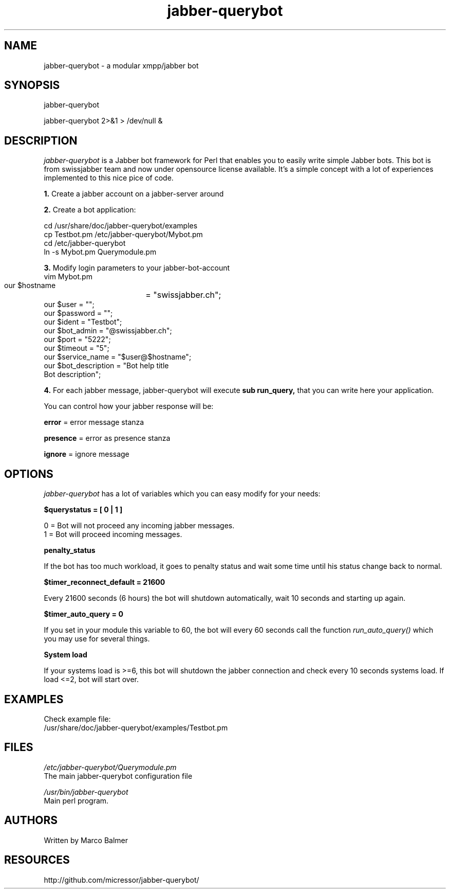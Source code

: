 .de FN
\fI\|\\$1\|\fP
..
.TH "jabber-querybot" "1" "0.0.1"
.SH NAME
jabber-querybot \- a modular xmpp/jabber bot
.SH SYNOPSIS
jabber\-querybot
.PP
jabber\-querybot 2>&1 > /dev/null &
.SH DESCRIPTION
.PP
.FN jabber\-querybot
is a Jabber bot framework for Perl that enables you to easily write simple
Jabber bots.
This bot is from swissjabber team and now under opensource license
available. It's a simple concept with a lot of experiences implemented to this
nice pice of code.
.PP
.B 1.
Create a jabber account on a jabber\-server around
.PP
.B 2.
Create a bot application:
.PP
 cd /usr/share/doc/jabber\-querybot/examples
 cp Testbot.pm /etc/jabber\-querybot/Mybot.pm
 cd /etc/jabber\-querybot
 ln \-s Mybot.pm Querymodule.pm
.PP
.B 3.
Modify login parameters to your jabber\-bot\-account
 vim Mybot.pm
  our $hostname	   = "swissjabber.ch";
  our $user            = "";
  our $password        = "";
  our $ident           = "Testbot";
  our $bot_admin       = "\@swissjabber.ch";
  our $port            = "5222";
  our $timeout         = "5";
  our $service_name    = "$user\@$hostname";
  our $bot_description = "Bot help title
  Bot description";
.PP
.B 4.
For each jabber message, jabber\-querybot will execute 
.B sub run_query,
that you can write here your application.
.PP
You can control how your jabber response will be:
.PP
.B error
= error message stanza
.PP
.B presence
= error as presence stanza
.PP
.B ignore
= ignore message
.SH OPTIONS
.FN jabber-querybot
has a lot of variables which you can easy modify for your needs:
.PP
.B $querystatus = [ 0 | 1 ]
.PP
 0 = Bot will not proceed any incoming jabber messages.
 1 = Bot will proceed incoming messages.
.PP
.B penalty_status
.PP
If the bot has too much workload, it goes to penalty status and wait some 
time until his status change back to normal.
.PP
.B $timer_reconnect_default = 21600
.PP
Every 21600 seconds (6 hours) the bot will shutdown automatically, wait 10 
seconds and starting up again. 
.PP
.B $timer_auto_query = 0
.PP
If you set in your module this variable to 60, the bot will every 60 seconds
call the function
.FN run_auto_query()
which you may use for several things.
.PP
.B System load
.PP
If your systems load is >=6, this bot will shutdown the jabber connection 
and check every 10 seconds systems load. If load <=2, bot will start over.
.PP
.SH EXAMPLES
.PP
Check example file:
 /usr/share/doc/jabber\-querybot/examples/Testbot.pm
.SH FILES
.FN /etc/jabber\-querybot/Querymodule.pm
 The main jabber\-querybot configuration file
.PP
.FN /usr/bin/jabber\-querybot
 Main perl program.
.SH AUTHORS
Written by Marco Balmer
.PP
.SH RESOURCES
.TP
http://github.com/micressor/jabber\-querybot/
